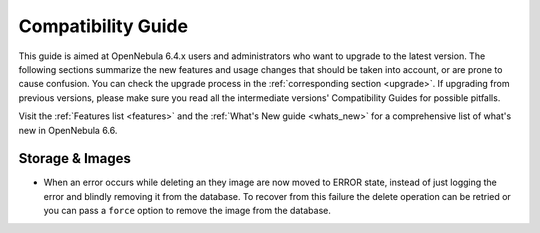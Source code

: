 
.. _compatibility:

====================
Compatibility Guide
====================

This guide is aimed at OpenNebula 6.4.x users and administrators who want to upgrade to the latest version. The following sections summarize the new features and usage changes that should be taken into account, or are prone to cause confusion. You can check the upgrade process in the :ref:`corresponding section <upgrade>`. If upgrading from previous versions, please make sure you read all the intermediate versions' Compatibility Guides for possible pitfalls.

Visit the :ref:`Features list <features>` and the :ref:`What's New guide <whats_new>` for a comprehensive list of what's new in OpenNebula 6.6.

..
    Database
    =========================
    - The table ``vm_pool`` now contains the column ``json_body`` which provides searching for values using JSON keys, and no longer contains the ``search_token`` column, effectively removing FULLTEXT searching entirely. This should greatly improve performance when performing search filters on virtual machines as well as remove the need for regenerating FULLTEXT indexing.  Due to this change, the search now uses a JSON path to search, for example: ``VM.NAME=production`` would match all VM's which have name containing ``production``.
    - The migrator has been updated to make these changes automatically with the ``onedb upgrade`` tool. When tested on a database containing just over 150,000 VM entries, the upgrade took roughly 4100 seconds using an HDD and about 3500 seconds using a ramdisk.

Storage & Images
========================
- When an error occurs while deleting an they image are now moved to ERROR state, instead of just logging the error and blindly removing it from the database. To recover from this failure the delete operation can be retried or you can pass a ``force`` option to remove the image from the database.
